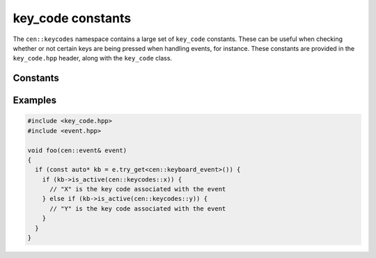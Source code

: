 key_code constants
==================

The ``cen::keycodes`` namespace contains a large set of ``key_code`` constants. These 
can be useful when checking whether or not certain keys are being pressed when handling events,
for instance. These constants are provided in the ``key_code.hpp`` header, along with the 
``key_code`` class.

Constants
---------

.. doxygennamespace:: cen::keycodes
  :members:
  :undoc-members:
  :outline:
  :no-link:

Examples
--------

.. code-block:: C++

  #include <key_code.hpp>
  #include <event.hpp>

  void foo(cen::event& event)
  {
    if (const auto* kb = e.try_get<cen::keyboard_event>()) {
      if (kb->is_active(cen::keycodes::x)) {
        // "X" is the key code associated with the event
      } else if (kb->is_active(cen::keycodes::y)) {
        // "Y" is the key code associated with the event
      }
    }
  }